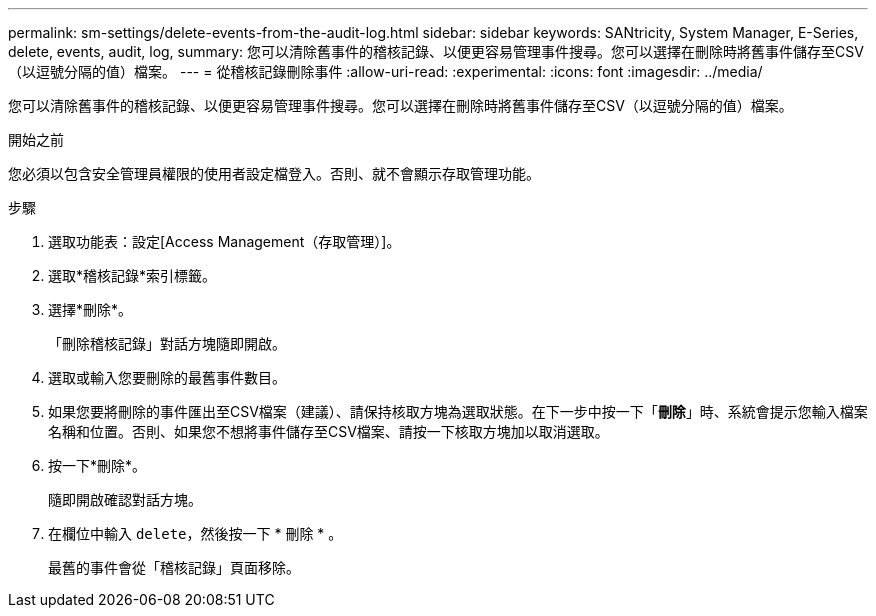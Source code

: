 ---
permalink: sm-settings/delete-events-from-the-audit-log.html 
sidebar: sidebar 
keywords: SANtricity, System Manager, E-Series, delete, events, audit, log, 
summary: 您可以清除舊事件的稽核記錄、以便更容易管理事件搜尋。您可以選擇在刪除時將舊事件儲存至CSV（以逗號分隔的值）檔案。 
---
= 從稽核記錄刪除事件
:allow-uri-read: 
:experimental: 
:icons: font
:imagesdir: ../media/


[role="lead"]
您可以清除舊事件的稽核記錄、以便更容易管理事件搜尋。您可以選擇在刪除時將舊事件儲存至CSV（以逗號分隔的值）檔案。

.開始之前
您必須以包含安全管理員權限的使用者設定檔登入。否則、就不會顯示存取管理功能。

.步驟
. 選取功能表：設定[Access Management（存取管理）]。
. 選取*稽核記錄*索引標籤。
. 選擇*刪除*。
+
「刪除稽核記錄」對話方塊隨即開啟。

. 選取或輸入您要刪除的最舊事件數目。
. 如果您要將刪除的事件匯出至CSV檔案（建議）、請保持核取方塊為選取狀態。在下一步中按一下「*刪除*」時、系統會提示您輸入檔案名稱和位置。否則、如果您不想將事件儲存至CSV檔案、請按一下核取方塊加以取消選取。
. 按一下*刪除*。
+
隨即開啟確認對話方塊。

. 在欄位中輸入 `delete`，然後按一下 * 刪除 * 。
+
最舊的事件會從「稽核記錄」頁面移除。


